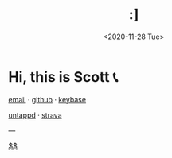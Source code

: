 #+HTML_HEAD: <link rel="stylesheet" type="text/css" href="it.css"/>
#+HTML_LINK_HOME:
#+TITLE: :]
#+OPTIONS: title:nil
#+OPTIONS: toc:nil
#+DATE: <2020-11-28 Tue>

[[./media/roses.png]]

* Hi, this is Scott 📞

[[mailto:howdy@scotty.dance][email]] · [[https://github.com/scottstav][github]] · [[https://keybase.io/scottstav][keybase]]

[[https://untappd.com/user/scottstav][untappd]] · [[https://www.strava.com/athletes/scottstav][strava]]

---

[[./posts/wallets.org][$$]]
